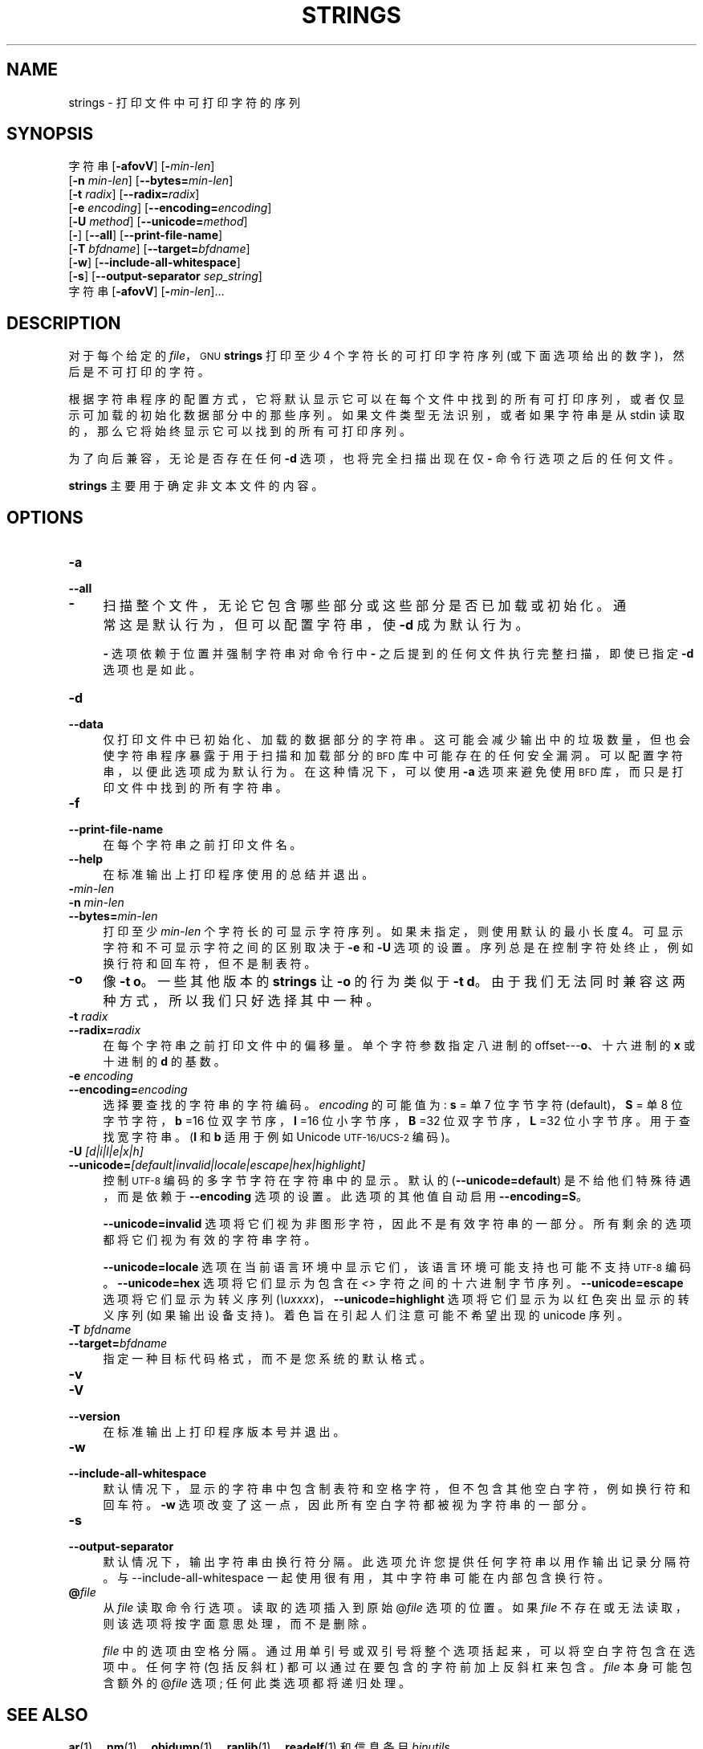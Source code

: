 .\" -*- coding: UTF-8 -*-
.de  Sp \" Vertical space (when we can't use .PP)
.if t .sp .5v
.if n .sp
..
.\" Automatically generated by Pod::Man 4.14 (Pod::Simple 3.43)
.\"
.\" Standard preamble:
.\" ========================================================================
.de  Vb \" Begin verbatim text
.ft CW
.nf
.ne \\$1
..
.de  Ve \" End verbatim text
.ft R
.fi
..
.\" Set up some character translations and predefined strings.  \*(-- will
.\" give an unbreakable dash, \*(PI will give pi, \*(L" will give a left
.\" double quote, and \*(R" will give a right double quote.  \*(C+ will
.\" give a nicer C++.  Capital omega is used to do unbreakable dashes and
.\" therefore won't be available.  \*(C` and \*(C' expand to `' in nroff,
.\" nothing in troff, for use with C<>.
.tr \(*W-
.ds C+ C\v'-.1v'\h'-1p'\s-2+\h'-1p'+\s0\v'.1v'\h'-1p'
.ie  n \{\
.    ds -- \(*W-
.    ds PI pi
.    if (\n(.H=4u)&(1m=24u) .ds -- \(*W\h'-12u'\(*W\h'-12u'-\" diablo 10 pitch
.    if (\n(.H=4u)&(1m=20u) .ds -- \(*W\h'-12u'\(*W\h'-8u'-\"  diablo 12 pitch
.    ds L" ""
.    ds R" ""
.    ds C` ""
.    ds C' ""
'br\}
.el\{\
.    ds -- \|\(em\|
.    ds PI \(*p
.    ds L" ``
.    ds R" ''
.    ds C`
.    ds C'
'br\}
.ie  \n(.g .ds Aq \(aq
.el       .ds Aq '
.\"
.\" Escape single quotes in literal strings from groff's Unicode transform.
.de  IX
..
.\"
.\" If the F register is >0, we'll generate index entries on stderr for
.\" titles (.TH), headers (.SH), subsections (.SS), items (.Ip), and index
.\" entries marked with X<> in POD.  Of course, you'll have to process the
.\" output yourself in some meaningful fashion.
.\"
.\" Avoid warning from groff about undefined register 'F'.
.nr rF 0
.if  \n(.g .if rF .nr rF 1
.if  (\n(rF:(\n(.g==0)) \{\
.    if \nF \{\
.        de IX
.        tm Index:\\$1\t\\n%\t"\\$2"
..
.        if !\nF==2 \{\
.            nr % 0
.            nr F 2
.        \}
.    \}
.\}
.rr rF
.\" fudge factors for nroff and troff
.    
.if  n \{\
.    ds #H 0
.    ds #V .8m
.    ds #F .3m
.    ds #[ \f1
.    ds #] \fP
.\}
.\"
.\" Accent mark definitions (@(#)ms.acc 1.5 88/02/08 SMI; from UCB 4.2).
.\" Fear.  Run.  Save yourself.  No user-serviceable parts.
.if  t \{\
.    ds #H ((1u-(\\\\n(.fu%2u))*.13m)
.    ds #V .6m
.    ds #F 0
.    ds #[ \&
.    ds #] \&
.\}
.\" simple accents for nroff and troff
.    
.if  n \{\
.    ds ' \&
.    ds ` \&
.    ds ^ \&
.    ds , \&
.    ds ~ ~
.    ds /
.\}
.if  t \{\
.    ds ' \\k:\h'-(\\n(.wu*8/10-\*(#H)'\'\h"|\\n:u"
.    ds ` \\k:\h'-(\\n(.wu*8/10-\*(#H)'\`\h'|\\n:u'
.    ds ^ \\k:\h'-(\\n(.wu*10/11-\*(#H)'^\h'|\\n:u'
.    ds , \\k:\h'-(\\n(.wu*8/10)',\h'|\\n:u'
.    ds ~ \\k:\h'-(\\n(.wu-\*(#H-.1m)'~\h'|\\n:u'
.    ds / \\k:\h'-(\\n(.wu*8/10-\*(#H)'\z\(sl\h'|\\n:u'
.\}
.\" troff and (daisy-wheel) nroff accents
.    
.ds : \k:\h'-(\n(.wu*8/10-\*(#H+.1m+\*(#F)'\v'-\*(#V'\z.\h'.2m+\*(#F'.\h'|\n:u'\v'\*(#V'
.ds 8 \h'\*(#H'\(*b\h'-\*(#H'
.ds o \k:\h'-(\n(.wu+\w'\(de'u\-\*(#H)/2u'\v'-.3n'\*(#[\z\(de\v'.3n'\h'|\n:u'\*(#]
.ds d- \h'\*(#H'\(pd\h'-\w'~'u'\v'-.25m'\fI\(hy\fP\v'.25m'\h'-\*(#H'
.ds D- D\k:\h'-\w'D'u'\v'-.11m'\z\(hy\v'.11m'\h'|\n:u'
.ds th \*(#[\v'.3m'\s+1I\s-1\v'-.3m'\h'-(\w'I'u*2/3)'\s-1o\s+1\*(#]
.ds Th \*(#[\s+2I\s-2\h'-\w'I'u*3/5'\v'-.3m'o\v'.3m'\*(#]
.ds ae a\h'-(\w'a'u*4/10)'e
.ds Ae A\h'-(\w'A'u*4/10)'E
.\" corrections for vroff
.    
.if  v .ds ~ \\k:\h'-(\\n(.wu*9/10-\*(#H)'\s-2\u~\d\s+2\h'|\\n:u'
.if  v .ds ^ \\k:\h'-(\\n(.wu*10/11-\*(#H)'\v'-.4m'^\v'.4m'\h'|\\n:u'
.\" for low resolution devices (crt and lpr)
.    
.if  \n(.H>23 .if \n(.V>19 \
\{\
.    ds : e
.    ds 8 ss
.    ds o a
.    ds d- d\h'-1'\(ga
.    ds D- D\h'-1'\(hy
.    ds th \o'bp'
.    ds Th \o'LP'
.    ds ae ae
.    ds Ae AE
.\}
.rm #[ #] #H #V #F C
.\" ========================================================================
.\"
.IX Title "STRINGS 1"
.\"*******************************************************************
.\"
.\" This file was generated with po4a. Translate the source file.
.\"
.\"*******************************************************************
.TH STRINGS 1 2023\-02\-03 binutils\-2.40 "GNU Development Tools"
.if  n .ad l
.\" For nroff, turn off justification.  Always turn off hyphenation; it makes
.\" way too many mistakes in technical documents.
.nh
.SH NAME
strings \- 打印文件中可打印字符的序列
.SH SYNOPSIS
.IX Header SYNOPSIS
字符串 [\fB\-afovV\fP] [\fB\-\fP\fImin\-len\fP]
        [\fB\-n\fP \fImin\-len\fP] [\fB\-\-bytes=\fP\fImin\-len\fP]
        [\fB\-t\fP \fIradix\fP] [\fB\-\-radix=\fP\fIradix\fP]
        [\fB\-e\fP \fIencoding\fP] [\fB\-\-encoding=\fP\fIencoding\fP]
        [\fB\-U\fP \fImethod\fP] [\fB\-\-unicode=\fP\fImethod\fP]
        [\fB\-\fP] [\fB\-\-all\fP] [\fB\-\-print\-file\-name\fP]
        [\fB\-T\fP \fIbfdname\fP] [\fB\-\-target=\fP\fIbfdname\fP]
        [\fB\-w\fP] [\fB\-\-include\-all\-whitespace\fP]
        [\fB\-s\fP] [\fB\-\-output\-separator\fP \fIsep_string\fP]
        字符串 [\fB\-afovV\fP] [\fB\-\fP\fImin\-len\fP]...
.SH DESCRIPTION
.IX Header DESCRIPTION
对于每个给定的 \fIfile\fP，\s-1GNU\s0 \fBstrings\fP 打印至少 4 个字符长的可打印字符序列
(或下面选项给出的数字)，然后是不可打印的字符。
.PP
根据字符串程序的配置方式，它将默认显示它可以在每个文件中找到的所有可打印序列，或者仅显示可加载的初始化数据部分中的那些序列。
如果文件类型无法识别，或者如果字符串是从 stdin 读取的，那么它将始终显示它可以找到的所有可打印序列。
.PP
为了向后兼容，无论是否存在任何 \fB\-d\fP 选项，也将完全扫描出现在仅 \fB\-\fP 命令行选项之后的任何文件。
.PP
\&\fBstrings\fP 主要用于确定非文本文件的内容。
.SH OPTIONS
.IX Header OPTIONS
.IP \fB\-a\fP 4
.IX Item \-a
.PD 0
.IP \fB\-\-all\fP 4
.IX Item \-\-all
.IP \fB\-\fP 4
.IX Item \-
.PD
扫描整个文件，无论它包含哪些部分或这些部分是否已加载或初始化。 通常这是默认行为，但可以配置字符串，使 \&\fB\-d\fP 成为默认行为。
.Sp
\fB\-\fP 选项依赖于位置并强制字符串对命令行中 \fB\-\fP 之后提到的任何文件执行完整扫描，即使已指定 \fB\-d\fP 选项也是如此。
.IP \fB\-d\fP 4
.IX Item \-d
.PD 0
.IP \fB\-\-data\fP 4
.IX Item \-\-data
.PD
仅打印文件中已初始化、加载的数据部分的字符串。 这可能会减少输出中的垃圾数量，但也会使字符串程序暴露于用于扫描和加载部分的 \s-1BFD\s0
库中可能存在的任何安全漏洞。 可以配置字符串，以便此选项成为默认行为。 在这种情况下，可以使用 \fB\-a\fP 选项来避免使用 \s-1BFD\s0
库，而只是打印文件中找到的所有字符串。
.IP \fB\-f\fP 4
.IX Item \-f
.PD 0
.IP \fB\-\-print\-file\-name\fP 4
.IX Item \-\-print\-file\-name
.PD
在每个字符串之前打印文件名。
.IP \fB\-\-help\fP 4
.IX Item \-\-help
在标准输出上打印程序使用的总结并退出。
.IP \fB\-\fP\fImin\-len\fP 4
.IX Item \-min\-len
.PD 0
.IP "\fB\-n\fP \fImin\-len\fP" 4
.IX Item "\-n min\-len"
.IP \fB\-\-bytes=\fP\fImin\-len\fP 4
.IX Item \-\-bytes=min\-len
.PD
打印至少 \&\fImin\-len\fP 个字符长的可显示字符序列。 如果未指定，则使用默认的最小长度 4。 可显示字符和不可显示字符之间的区别取决于
\&\fB\-e\fP 和 \fB\-U\fP 选项的设置。 序列总是在控制字符处终止，例如换行符和回车符，但不是制表符。
.IP \fB\-o\fP 4
.IX Item \-o
像 \fB\-t o\fP。 一些其他版本的 \fBstrings\fP 让 \fB\-o\fP 的行为类似于 \fB\-t d\fP。
由于我们无法同时兼容这两种方式，所以我们只好选择其中一种。
.IP "\fB\-t\fP \fIradix\fP" 4
.IX Item "\-t radix"
.PD 0
.IP \fB\-\-radix=\fP\fIradix\fP 4
.IX Item \-\-radix=radix
.PD
在每个字符串之前打印文件中的偏移量。 单个字符参数指定八进制的 offset\-\-\-\fBo\fP、十六进制的 \fBx\fP 或十进制的 \fBd\fP 的基数。
.IP "\fB\-e\fP \fIencoding\fP" 4
.IX Item "\-e encoding"
.PD 0
.IP \fB\-\-encoding=\fP\fIencoding\fP 4
.IX Item \-\-encoding=encoding
.PD
选择要查找的字符串的字符编码。 \fIencoding\fP 的可能值为: \fBs\fP = 单 7 位字节字符 (default)，\fBS\fP = 单 8
位字节字符，\fBb\fP =16 位双字节序，\fBl\fP =16 位小字节序，\fBB\fP =32 位双字节序，\fBL\fP =32 位小字节序。
用于查找宽字符串。(\fBl\fP 和 \fBb\fP 适用于例如 Unicode \s-1UTF\-16/UCS\-2\s0 编码)。
.IP "\fB\-U\fP \fI[d|i|l|e|x|h]\fP" 4
.IX Item "\-U [d|i|l|e|x|h]"
.PD 0
.IP \fB\-\-unicode=\fP\fI[default|invalid|locale|escape|hex|highlight]\fP 4
.IX Item \-\-unicode=[default|invalid|locale|escape|hex|highlight]
.PD
控制 \s-1UTF\-8\s0 编码的多字节字符在字符串中的显示。 默认的 (\fB\-\-unicode=default\fP) 是不给他们特殊待遇，而是依赖于
\&\fB\-\-encoding\fP 选项的设置。 此选项的其他值自动启用 \fB\-\-encoding=S\fP。
.Sp
\fB\-\-unicode=invalid\fP 选项将它们视为非图形字符，因此不是有效字符串的一部分。 所有剩余的选项都将它们视为有效的字符串字符。
.Sp
\fB\-\-unicode=locale\fP 选项在当前语言环境中显示它们，该语言环境可能支持也可能不支持 \s-1UTF\-8\s0 编码。
\&\fB\-\-unicode=hex\fP 选项将它们显示为包含在 \fI<>\fP 字符之间的十六进制字节序列。
\fB\-\-unicode=escape\fP 选项将它们显示为转义序列 (\fI\euxxxx\fP)，\&\fB\-\-unicode=highlight\fP
选项将它们显示为以红色突出显示的转义序列 (如果输出设备支持)。 着色旨在引起人们注意可能不希望出现的 unicode 序列。
.IP "\fB\-T\fP \fIbfdname\fP" 4
.IX Item "\-T bfdname"
.PD 0
.IP \fB\-\-target=\fP\fIbfdname\fP 4
.IX Item \-\-target=bfdname
.PD
指定一种目标代码格式，而不是您系统的默认格式。
.IP \fB\-v\fP 4
.IX Item \-v
.PD 0
.IP \fB\-V\fP 4
.IX Item \-V
.IP \fB\-\-version\fP 4
.IX Item \-\-version
.PD
在标准输出上打印程序版本号并退出。
.IP \fB\-w\fP 4
.IX Item \-w
.PD 0
.IP \fB\-\-include\-all\-whitespace\fP 4
.IX Item \-\-include\-all\-whitespace
.PD
默认情况下，显示的字符串中包含制表符和空格字符，但不包含其他空白字符，例如换行符和回车符。 \fB\-w\fP
选项改变了这一点，因此所有空白字符都被视为字符串的一部分。
.IP \fB\-s\fP 4
.IX Item \-s
.PD 0
.IP \fB\-\-output\-separator\fP 4
.IX Item \-\-output\-separator
.PD
默认情况下，输出字符串由换行符分隔。此选项允许您提供任何字符串以用作输出记录分隔符。 与 \-\-include\-all\-whitespace
一起使用很有用，其中字符串可能在内部包含换行符。
.IP \fB@\fP\fIfile\fP 4
.IX Item @file
从 \fIfile\fP 读取命令行选项。 读取的选项插入到原始 @\fIfile\fP 选项的位置。 如果 \fIfile\fP
不存在或无法读取，则该选项将按字面意思处理，而不是删除。
.Sp
\fIfile\fP 中的选项由空格分隔。 通过用单引号或双引号将整个选项括起来，可以将空白字符包含在选项中。 任何字符 (包括反斜杠)
都可以通过在要包含的字符前加上反斜杠来包含。 \fIfile\fP 本身可能包含额外的 @\fIfile\fP 选项; 任何此类选项都将递归处理。
.SH "SEE ALSO"
.IX Header "SEE ALSO"
\&\fBar\fP\|(1)、\fBnm\fP\|(1)、\fBobjdump\fP\|(1)、\fBranlib\fP\|(1)、\fBreadelf\fP\|(1) 和信息条目
\fIbinutils\fP.
.SH COPYRIGHT
.IX Header COPYRIGHT
Copyright (c) 1991\-2023 Free Software Foundation, Inc.
.PP
根据 \s-1GNU\s0 自由文档许可证版本 1.3 或自由软件基金会发布的任何更高版本的条款，授予复制、分发或者修改本文档的权限;
没有不变的部分，没有封面文本，也没有封底文本。 该许可证的副本包含在标题为 \*(L"\s-1GNU\s0 Free Documentation
License\*(R") 的部分中。
.PP
.SH [手册页中文版]
.PP
本翻译为免费文档；阅读
.UR https://www.gnu.org/licenses/gpl-3.0.html
GNU 通用公共许可证第 3 版
.UE
或稍后的版权条款。因使用该翻译而造成的任何问题和损失完全由您承担。
.PP
该中文翻译由 wtklbm
.B <wtklbm@gmail.com>
根据个人学习需要制作。
.PP
项目地址:
.UR \fBhttps://github.com/wtklbm/manpages-chinese\fR
.ME 。
